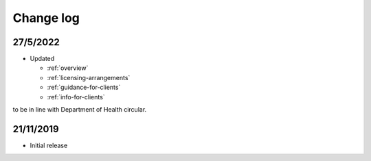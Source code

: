 .. _change-log:

Change log
==========

27/5/2022
---------

* Updated

  * :ref:`overview`
  * :ref:`licensing-arrangements`
  * :ref:`guidance-for-clients`
  * :ref:`info-for-clients`

to be in line with Department of Health circular.

21/11/2019
----------

* Initial release

